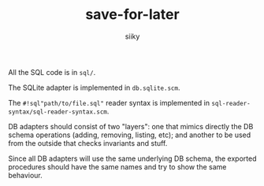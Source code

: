 #+TITLE: save-for-later
#+AUTHOR: siiky
#+LANGUAGE: en

All the SQL code is in =sql/=.

The SQLite adapter is implemented in =db.sqlite.scm=.

The ~#!sql"path/to/file.sql"~ reader syntax is implemented in
=sql-reader-syntax/sql-reader-syntax.scm=.

DB adapters should consist of two "layers": one that mimics directly the
DB schema operations (adding, removing, listing, etc); and another to be used
from the outside that checks invariants and stuff.

Since all DB adapters will use the same underlying DB schema, the exported
procedures should have the same names and try to show the same behaviour.
